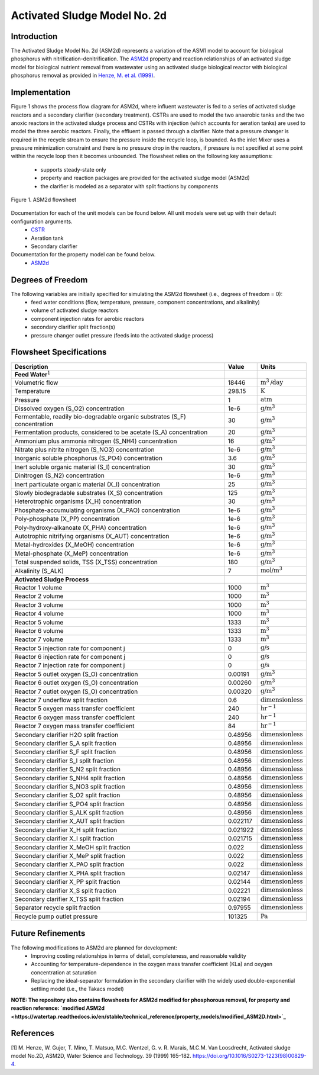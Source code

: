 Activated Sludge Model No. 2d
=============================

Introduction
------------

The Activated Sludge Model No. 2d (ASM2d) represents a variation of the ASM1 model to account for biological phosphorus  with 
nitrification-denitrification. The  `ASM2d
<https://watertap.readthedocs.io/en/stable/technical_reference/property_models/ASM2D.html>`_ property and reaction relationships 
of an activated sludge model for biological nutrient removal from wastewater using an activated sludge biological reactor with 
biological phosphorus removal as provided in  `Henze, M. et al. (1999) 
<https://iwaponline.com/wst/article-abstract/39/1/165/4841/Activated-Sludge-Model-No-2d-ASM2D>`_.

Implementation
--------------

Figure 1 shows the process flow diagram for ASM2d, where influent wastewater is fed to a series of activated sludge
reactors and a secondary clarifier (secondary treatment). CSTRs are used to model the two anaerobic tanks and the two anoxic reactors 
in the activated sludge process and CSTRs with injection (which accounts for aeration tanks) are used to model the three aerobic reactors.
Finally, the effluent is passed through a clarifier. Note that a pressure changer is required in the recycle stream to ensure the
pressure inside the recycle loop, is bounded. As the inlet Mixer uses a pressure minimization constraint and there is no pressure 
drop in the reactors, if pressure is not specified at some point within the recycle loop then it becomes unbounded.
The flowsheet relies on the following key assumptions:

   * supports steady-state only
   * property and reaction packages are provided for the activated sludge model (ASM2d)
   * the clarifier is modeled as a separator with split fractions by components

.. figure:: ../../_static/flowsheets/ASM2d.png
    :width: 800
    :align: center

    Figure 1. ASM2d flowsheet

Documentation for each of the unit models can be found below. All unit models were set up with their default configuration arguments.
    * `CSTR <https://idaes-pse.readthedocs.io/en/latest/reference_guides/model_libraries/generic/unit_models/cstr.html>`_
    * Aeration tank
    * Secondary clarifier

Documentation for the property model can be found below.
    * `ASM2d <https://watertap.readthedocs.io/en/stable/technical_reference/property_models/ASM2D.html>`_

Degrees of Freedom
------------------
The following variables are initially specified for simulating the ASM2d flowsheet (i.e., degrees of freedom = 0):
    * feed water conditions (flow, temperature, pressure, component concentrations, and alkalinity)
    * volume of activated sludge reactors
    * component injection rates for aerobic reactors
    * secondary clarifier split fraction(s)
    * pressure changer outlet pressure (feeds into the activated sludge process)

Flowsheet Specifications
------------------------

.. csv-table::
   :header: "Description", "Value", "Units"

   "**Feed Water**:math:`^1`"
   "Volumetric flow","18446", ":math:`\text{m}^3\text{/day}`"
   "Temperature", "298.15", ":math:`\text{K}`"
   "Pressure", "1", ":math:`\text{atm}`"
   "Dissolved oxygen (S_O2) concentration", "1e-6", ":math:`\text{g/}\text{m}^3`"
   "Fermentable, readily bio-degradable organic substrates (S_F) concentration", "30", ":math:`\text{g/}\text{m}^3`"
   "Fermentation products, considered to be acetate (S_A) concentration", "20", ":math:`\text{g/}\text{m}^3`"
   "Ammonium plus ammonia nitrogen (S_NH4) concentration", "16", ":math:`\text{g/}\text{m}^3`"
   "Nitrate plus nitrite nitrogen (S_NO3) concentration", "1e-6", ":math:`\text{g/}\text{m}^3`"
   "Inorganic soluble phosphorus (S_PO4) concentration", "3.6", ":math:`\text{g/}\text{m}^3`"
   "Inert soluble organic material (S_I) concentration", "30", ":math:`\text{g/}\text{m}^3`"
   "Dinitrogen (S_N2) concentration", "1e-6", ":math:`\text{g/}\text{m}^3`"
   "Inert particulate organic material (X_I) concentration", "25", ":math:`\text{g/}\text{m}^3`"
   "Slowly biodegradable substrates (X_S) concentration", "125", ":math:`\text{g/}\text{m}^3`"
   "Heterotrophic organisms (X_H) concentration", "30", ":math:`\text{g/}\text{m}^3`"
   "Phosphate-accumulating organisms (X_PAO) concentration", "1e-6", ":math:`\text{g/}\text{m}^3`"
   "Poly-phosphate (X_PP) concentration", "1e-6", ":math:`\text{g/}\text{m}^3`"
   "Poly-hydroxy-alkanoate (X_PHA) concentration", "1e-6", ":math:`\text{g/}\text{m}^3`"
   "Autotrophic nitrifying organisms (X_AUT) concentration", "1e-6", ":math:`\text{g/}\text{m}^3`"
   "Metal-hydroxides (X_MeOH) concentration", "1e-6", ":math:`\text{g/}\text{m}^3`"
   "Metal-phosphate (X_MeP) concentration", "1e-6", ":math:`\text{g/}\text{m}^3`"
   "Total suspended solids, TSS (X_TSS) concentration", "180", ":math:`\text{g/}\text{m}^3`"
   "Alkalinity (S_ALK)", "7", ":math:`\text{mol/}\text{m}^3`"

   "**Activated Sludge Process**"
   "Reactor 1 volume", "1000", ":math:`\text{m}^3`"
   "Reactor 2 volume", "1000", ":math:`\text{m}^3`"
   "Reactor 3 volume", "1000", ":math:`\text{m}^3`"
   "Reactor 4 volume", "1000", ":math:`\text{m}^3`"
   "Reactor 5 volume", "1333", ":math:`\text{m}^3`"
   "Reactor 6 volume", "1333", ":math:`\text{m}^3`"
   "Reactor 7 volume", "1333", ":math:`\text{m}^3`"
   "Reactor 5 injection rate for component j", "0", ":math:`\text{g/}\text{s}`"
   "Reactor 6 injection rate for component j", "0", ":math:`\text{g/}\text{s}`"
   "Reactor 7 injection rate for component j", "0", ":math:`\text{g/}\text{s}`"
   "Reactor 5 outlet oxygen (S_O) concentration", "0.00191", ":math:`\text{g/}\text{m}^3`"
   "Reactor 6 outlet oxygen (S_O) concentration", "0.00260", ":math:`\text{g/}\text{m}^3`"
   "Reactor 7 outlet oxygen (S_O) concentration", "0.00320", ":math:`\text{g/}\text{m}^3`"
   "Reactor 7 underflow split fraction", "0.6", ":math:`\text{dimensionless}`"
   "Reactor 5 oxygen mass transfer coefficient", "240", ":math:`\text{hr}^{-1}`"
   "Reactor 6 oxygen mass transfer coefficient", "240", ":math:`\text{hr}^{-1}`"
   "Reactor 7 oxygen mass transfer coefficient", "84", ":math:`\text{hr}^{-1}`"
   "Secondary clarifier H2O split fraction", "0.48956", ":math:`\text{dimensionless}`"
   "Secondary clarifier S_A split fraction", "0.48956", ":math:`\text{dimensionless}`"
   "Secondary clarifier S_F split fraction", "0.48956", ":math:`\text{dimensionless}`"
   "Secondary clarifier S_I split fraction", "0.48956", ":math:`\text{dimensionless}`"
   "Secondary clarifier S_N2 split fraction", "0.48956", ":math:`\text{dimensionless}`"
   "Secondary clarifier S_NH4 split fraction", "0.48956", ":math:`\text{dimensionless}`"
   "Secondary clarifier S_NO3 split fraction", "0.48956", ":math:`\text{dimensionless}`"
   "Secondary clarifier S_O2 split fraction", "0.48956", ":math:`\text{dimensionless}`"
   "Secondary clarifier S_PO4 split fraction", "0.48956", ":math:`\text{dimensionless}`"
   "Secondary clarifier S_ALK split fraction", "0.48956", ":math:`\text{dimensionless}`"
   "Secondary clarifier X_AUT split fraction", "0.022117", ":math:`\text{dimensionless}`"
   "Secondary clarifier X_H split fraction", "0.021922", ":math:`\text{dimensionless}`"
   "Secondary clarifier X_I split fraction", "0.021715", ":math:`\text{dimensionless}`"
   "Secondary clarifier X_MeOH split fraction", "0.022", ":math:`\text{dimensionless}`"
   "Secondary clarifier X_MeP split fraction", "0.022", ":math:`\text{dimensionless}`"
   "Secondary clarifier X_PAO split fraction", "0.022", ":math:`\text{dimensionless}`"
   "Secondary clarifier X_PHA split fraction", "0.02147", ":math:`\text{dimensionless}`"
   "Secondary clarifier X_PP split fraction", "0.02144", ":math:`\text{dimensionless}`"
   "Secondary clarifier X_S split fraction", "0.02221", ":math:`\text{dimensionless}`"
   "Secondary clarifier X_TSS split fraction", "0.02194", ":math:`\text{dimensionless}`"
   "Separator recycle split fraction", "0.97955", ":math:`\text{dimensionless}`"
   "Recycle pump outlet pressure", "101325", ":math:`\text{Pa}`"

Future Refinements
------------------

The following modifications to ASM2d are planned for development:
    * Improving costing relationships in terms of detail, completeness, and reasonable validity
    * Accounting for temperature-dependence in the oxygen mass transfer coefficient (KLa) and oxygen concentration at saturation
    * Replacing the ideal-separator formulation in the secondary clarifier with the widely used double-exponential settling model (i.e., the Takacs model)

**NOTE: The repository also contains flowsheets for ASM2d modified for phosphorous removal, for property and reaction reference:
`modified ASM2d <https://watertap.readthedocs.io/en/stable/technical_reference/property_models/modified_ASM2D.html>`_**

References
----------
[1] M. Henze, W. Gujer, T. Mino, T. Matsuo, M.C. Wentzel, G. v. R. Marais, M.C.M. Van Loosdrecht, Activated sludge model No.2D, ASM2D, Water Science and
Technology. 39 (1999) 165–182. https://doi.org/10.1016/S0273-1223(98)00829-4.